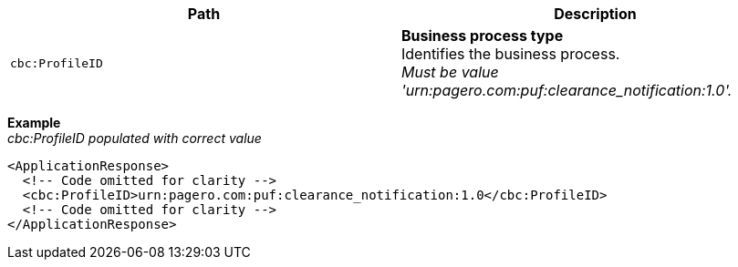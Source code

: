 |===
|Path |Description

|`cbc:ProfileID`
|**Business process type** +
Identifies the business process. +
_Must be value 'urn:pagero.com:puf:clearance_notification:1.0'._
|===

*Example* +
_cbc:ProfileID populated with correct value_
[source,xml]
----
<ApplicationResponse>
  <!-- Code omitted for clarity -->
  <cbc:ProfileID>urn:pagero.com:puf:clearance_notification:1.0</cbc:ProfileID>
  <!-- Code omitted for clarity -->
</ApplicationResponse>
----
